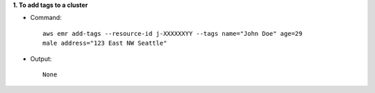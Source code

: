 **1. To add tags to a cluster**

- Command::

    aws emr add-tags --resource-id j-XXXXXXYY --tags name="John Doe" age=29
    male address="123 East NW Seattle"

- Output::

    None